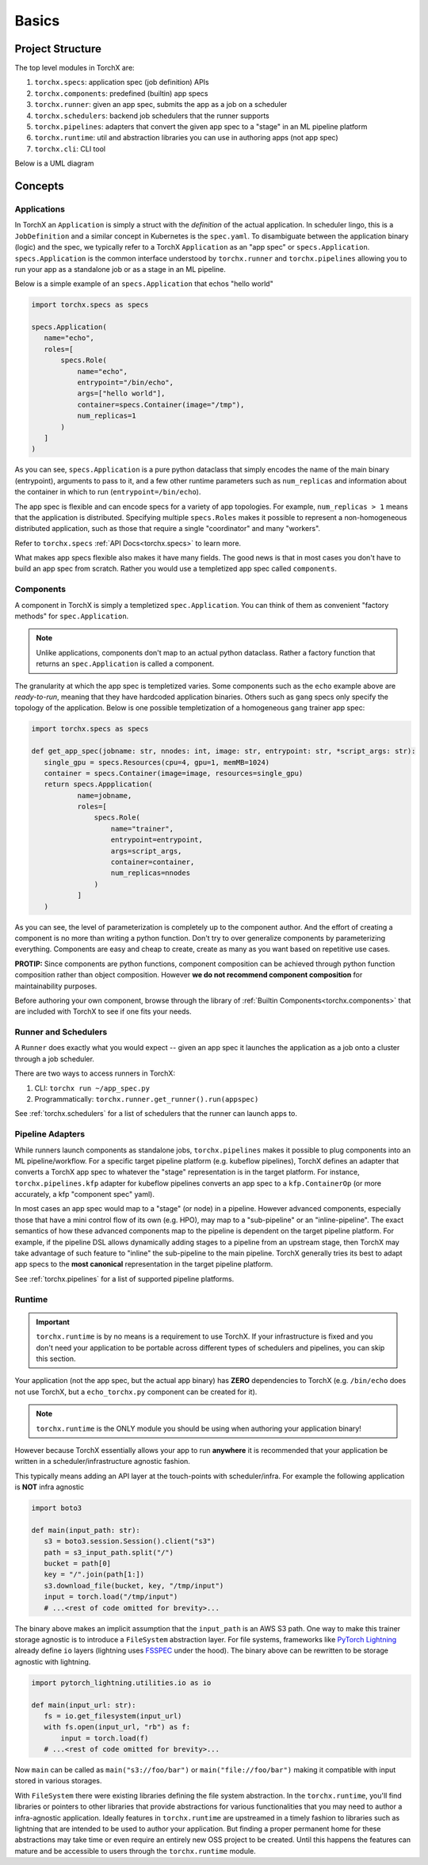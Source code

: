 Basics
=======================

Project Structure
-------------------
The top level modules in TorchX are:

1. ``torchx.specs``: application spec (job definition) APIs
2. ``torchx.components``: predefined (builtin) app specs
3. ``torchx.runner``: given an app spec, submits the app as a job on a scheduler
4. ``torchx.schedulers``: backend job schedulers that the runner supports
5. ``torchx.pipelines``: adapters that convert the given app spec to a "stage" in an ML pipeline platform
6. ``torchx.runtime``: util and abstraction libraries you can use in authoring apps (not app spec)
7. ``torchx.cli``: CLI tool

Below is a UML diagram

.. image:: torchx_module_uml.jpg

Concepts
-----------

Applications
~~~~~~~~~~~~~

In TorchX an ``Application`` is simply a struct with the *definition* of
the actual application. In scheduler lingo, this is a ``JobDefinition`` and a
similar concept in Kubernetes is the ``spec.yaml``. To disambiguate between the
application binary (logic) and the spec, we typically refer to a TorchX
``Application`` as an "app spec" or ``specs.Application``. ``specs.Application``
is the common interface understood by ``torchx.runner``
and ``torchx.pipelines`` allowing you to run your app as a standalone job
or as a stage in an ML pipeline.

Below is a simple example of an ``specs.Application`` that echos "hello world"

.. code-block:: python

 import torchx.specs as specs

 specs.Application(
    name="echo",
    roles=[
        specs.Role(
            name="echo",
            entrypoint="/bin/echo",
            args=["hello world"],
            container=specs.Container(image="/tmp"),
            num_replicas=1
        )
    ]
 )

As you can see, ``specs.Application`` is a pure python dataclass that
simply encodes the name of the main binary (entrypoint), arguments to
pass to it, and a few other runtime parameters such as ``num_replicas`` and
information about the container in which to run (``entrypoint=/bin/echo``).

The app spec is flexible and can encode specs for a variety of app topologies.
For example, ``num_replicas > 1`` means that the application is distributed.
Specifying multiple ``specs.Roles`` makes it possible to represent a
non-homogeneous distributed application, such as those that require a single
"coordinator" and many "workers".

Refer to ``torchx.specs`` :ref:`API Docs<torchx.specs>` to learn more.

What makes app specs flexible also makes it have many fields. The good
news is that in most cases you don't have to build an app spec from scratch.
Rather you would use a templetized app spec called ``components``.

Components
~~~~~~~~~~~~

A component in TorchX is simply a templetized ``spec.Application``. You can
think of them as convenient "factory methods" for ``spec.Application``.

.. note:: Unlike applications, components don't map to an actual python dataclass.
          Rather a factory function that returns an ``spec.Application``
          is called a component.

The granularity at which the app spec is templetized varies. Some components
such as the ``echo`` example above are *ready-to-run*, meaning that they
have hardcoded application binaries. Others such as ``gang`` specs only
specify the topology of the application. Below is one possible templetization
of a homogeneous ``gang`` trainer app spec:

.. code-block:: python

 import torchx.specs as specs

 def get_app_spec(jobname: str, nnodes: int, image: str, entrypoint: str, *script_args: str):
    single_gpu = specs.Resources(cpu=4, gpu=1, memMB=1024)
    container = specs.Container(image=image, resources=single_gpu)
    return specs.Appplication(
            name=jobname,
            roles=[
                specs.Role(
                    name="trainer",
                    entrypoint=entrypoint,
                    args=script_args,
                    container=container,
                    num_replicas=nnodes
                )
            ]
    )

As you can see, the level of parameterization is completely up to the
component author. And the effort of creating a component is no more than
writing a python function. Don't try to over generalize components by
parameterizing everything. Components are easy and cheap to create,
create as many as you want based on repetitive use cases.

**PROTIP:** Since components are python functions, component composition
can be achieved through python function composition rather than object composition.
However **we do not recommend component composition** for maintainability
purposes.

Before authoring your own component, browse through the library of
:ref:`Builtin Components<torchx.components>` that are included with TorchX
to see if one fits your needs.


Runner and Schedulers
~~~~~~~~~~~~~~~~~~~~~~
A ``Runner`` does exactly what you would expect -- given an app spec it
launches the application as a job onto a cluster through a job scheduler.

There are two ways to access runners in TorchX:

1. CLI: ``torchx run ~/app_spec.py``
2. Programmatically: ``torchx.runner.get_runner().run(appspec)``

See :ref:`torchx.schedulers` for a list of schedulers that the runner can
launch apps to.

Pipeline Adapters
~~~~~~~~~~~~~~~~~~~~~~
While runners launch components as standalone jobs, ``torchx.pipelines``
makes it possible to plug components into an ML pipeline/workflow. For a
specific target pipeline platform (e.g. kubeflow pipelines), TorchX
defines an adapter that converts a TorchX app spec to whatever the
"stage" representation is in the target platform. For instance,
``torchx.pipelines.kfp`` adapter for kubeflow pipelines converts an
app spec to a ``kfp.ContainerOp`` (or more accurately, a kfp "component spec" yaml).


In most cases an app spec would map to a "stage" (or node) in a pipeline.
However advanced components, especially those that have a mini control flow
of its own (e.g. HPO), may map to a "sub-pipeline" or an "inline-pipeline".
The exact semantics of how these advanced components map to the pipeline
is dependent on the target pipeline platform. For example, if the
pipeline DSL allows dynamically adding stages to a pipeline from an upstream
stage, then TorchX may take advantage of such feature to "inline" the
sub-pipeline to the main pipeline. TorchX generally tries its best to adapt
app specs to the **most canonical** representation in the target pipeline platform.

See :ref:`torchx.pipelines` for a list of supported pipeline platforms.

Runtime
~~~~~~~~
.. important:: ``torchx.runtime`` is by no means is a requirement to use TorchX.
               If your infrastructure is fixed and you don't need your application
               to be portable across different types of schedulers and pipelines,
               you can skip this section.

Your application (not the app spec, but the actual app binary) has **ZERO** dependencies
to TorchX (e.g. ``/bin/echo`` does not use TorchX, but a ``echo_torchx.py`` component
can be created for it).

.. note:: ``torchx.runtime`` is the ONLY module you should be using when
           authoring your application binary!

However because TorchX essentially allows your app to run **anywhere** it is
recommended that your application be written in a scheduler/infrastructure
agnostic fashion.

This typically means adding an API layer at the touch-points with scheduler/infra.
For example the following application is **NOT** infra agnostic

.. code-block:: python

 import boto3

 def main(input_path: str):
    s3 = boto3.session.Session().client("s3")
    path = s3_input_path.split("/")
    bucket = path[0]
    key = "/".join(path[1:])
    s3.download_file(bucket, key, "/tmp/input")
    input = torch.load("/tmp/input")
    # ...<rest of code omitted for brevity>...

The binary above makes an implicit assumption that the ``input_path``
is an AWS S3 path. One way to make this trainer storage agnostic is to introduce
a ``FileSystem`` abstraction layer. For file systems, frameworks like
`PyTorch Lightning <https://www.pytorchlightning.ai/>`_  already define ``io``
layers (lightning uses `FSSPEC <https://filesystem-spec.readthedocs.io/en/latest/index.html>`_
under the hood). The binary above can be rewritten to be storage agnostic with
lightning.

.. code-block:: python

 import pytorch_lightning.utilities.io as io

 def main(input_url: str):
    fs = io.get_filesystem(input_url)
    with fs.open(input_url, "rb") as f:
        input = torch.load(f)
    # ...<rest of code omitted for brevity>...

Now ``main`` can be called as ``main("s3://foo/bar")`` or ``main("file://foo/bar")``
making it compatible with input stored in various storages.

With ``FileSystem`` there were existing libraries defining the file system abstraction.
In the ``torchx.runtime``, you'll find libraries or pointers to other libraries
that provide abstractions for various functionalities that you may need to author
a infra-agnostic application. Ideally features in ``torchx.runtime`` are upstreamed
in a timely fashion to libraries such as lightning that are intended to be used to
author your application. But finding a proper permanent home for these abstractions
may take time or even require an entirely new OSS project to be created.
Until this happens the features can mature and be accessible to users
through the ``torchx.runtime`` module.
